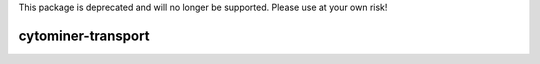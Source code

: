 This package is deprecated and will no longer be supported. Please use at your own risk!

cytominer-transport
===================
